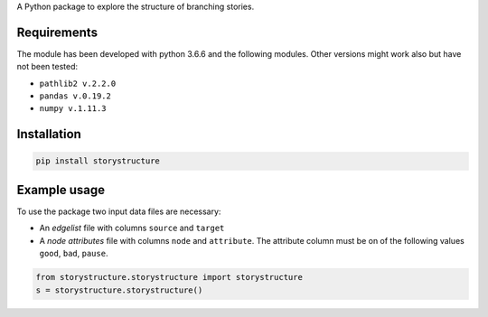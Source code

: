 A Python package to explore the structure of branching stories.

Requirements
------------

The module has been developed with python 3.6.6 and the following modules. Other
versions might work also but have not been tested:

* ``pathlib2 v.2.2.0``
* ``pandas v.0.19.2``
* ``numpy v.1.11.3``

Installation
------------

.. code-block::  bash

    pip install storystructure

Example usage
-------------

To use the package two input data files are necessary:

* An *edgelist* file with columns ``source`` and ``target``
* A *node attributes* file with columns ``node`` and ``attribute``. The attribute column must be on of the following values ``good``, ``bad``, ``pause``.

.. code-block:: python

    from storystructure.storystructure import storystructure
    s = storystructure.storystructure()
